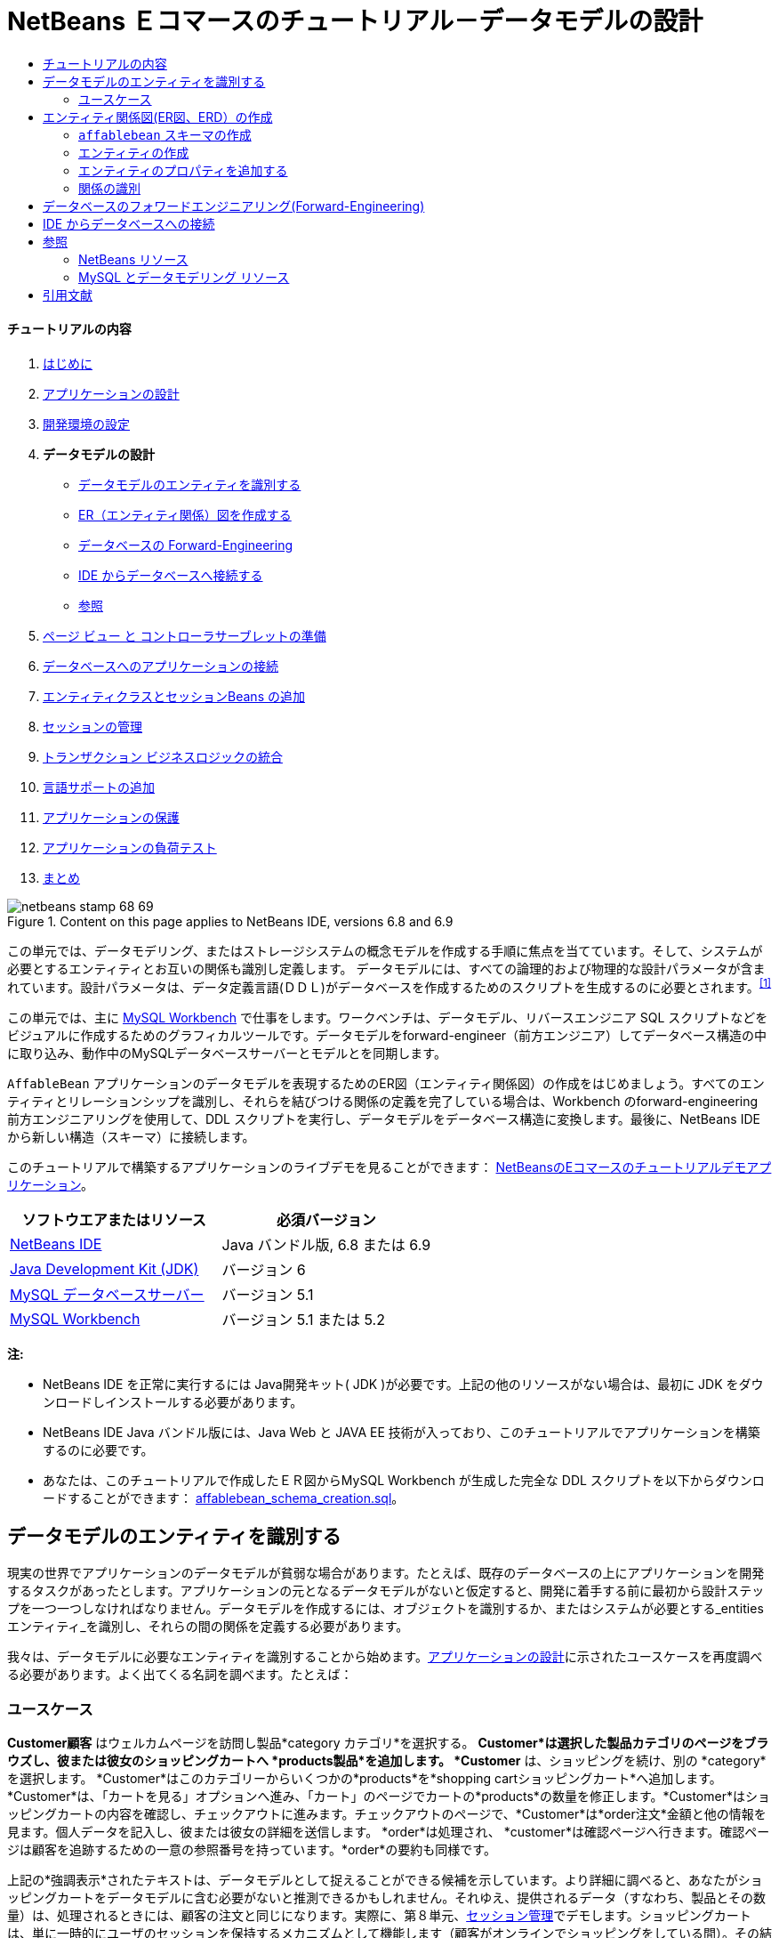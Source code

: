 // 
//     Licensed to the Apache Software Foundation (ASF) under one
//     or more contributor license agreements.  See the NOTICE file
//     distributed with this work for additional information
//     regarding copyright ownership.  The ASF licenses this file
//     to you under the Apache License, Version 2.0 (the
//     "License"); you may not use this file except in compliance
//     with the License.  You may obtain a copy of the License at
// 
//       http://www.apache.org/licenses/LICENSE-2.0
// 
//     Unless required by applicable law or agreed to in writing,
//     software distributed under the License is distributed on an
//     "AS IS" BASIS, WITHOUT WARRANTIES OR CONDITIONS OF ANY
//     KIND, either express or implied.  See the License for the
//     specific language governing permissions and limitations
//     under the License.
//

= NetBeans Ｅコマースのチュートリアル－データモデルの設計
:jbake-type: tutorial
:jbake-tags: tutorials 
:jbake-status: published
:icons: font
:syntax: true
:source-highlighter: pygments
:toc: left
:toc-title:
:description: NetBeans Ｅコマースのチュートリアル－データモデルの設計 - Apache NetBeans
:keywords: Apache NetBeans, Tutorials, NetBeans Ｅコマースのチュートリアル－データモデルの設計


==== チュートリアルの内容

1. link:intro_ja.html[+はじめに+]
2. link:design_ja.html[+アプリケーションの設計+]
3. link:setup-dev-environ_ja.html[+開発環境の設定+]
4. *データモデルの設計* 

* <<idEntities,データモデルのエンティティを識別する>>
* <<createERDiagram,ER（エンティティ関係）図を作成する>>
* <<forwardEngineer,データベースの Forward-Engineering>>
* <<connectDB,IDE からデータベースへ接続する>>
* <<seeAlso,参照>>
5. link:page-views-controller_ja.html[+ページ ビュー と コントローラサーブレットの準備+]
6. link:connect-db_ja.html[+データベースへのアプリケーションの接続+]
7. link:entity-session_ja.html[+エンティティクラスとセッションBeans の追加+]
8. link:manage-sessions_ja.html[+セッションの管理+]
9. link:transaction_ja.html[+トランザクション ビジネスロジックの統合+]
10. link:language_ja.html[+言語サポートの追加+]
11. link:security.html[+アプリケーションの保護+]
12. link:test-profile.html[+アプリケーションの負荷テスト+]
13. link:conclusion_ja.html[+まとめ+]

image::../../../../images_www/articles/68/netbeans-stamp-68-69.png[title="Content on this page applies to NetBeans IDE, versions 6.8 and 6.9"]

この単元では、データモデリング、またはストレージシステムの概念モデルを作成する手順に焦点を当てています。そして、システムが必要とするエンティティとお互いの関係も識別し定義します。 データモデルには、すべての論理的および物理的な設計パラメータが含まれています。設計パラメータは、データ定義言語(ＤＤＬ)がデータベースを作成するためのスクリプトを生成するのに必要とされます。^<<footnote1,[1]>>^

この単元では、主に link:http://wb.mysql.com/[+MySQL Workbench+] で仕事をします。ワークベンチは、データモデル、リバースエンジニア SQL スクリプトなどをビジュアルに作成するためのグラフィカルツールです。データモデルをforward-engineer（前方エンジニア）してデータベース構造の中に取り込み、動作中のMySQLデータベースサーバーとモデルとを同期します。

`AffableBean` アプリケーションのデータモデルを表現するためのER図（エンティティ関係図）の作成をはじめましょう。すべてのエンティティとリレーションシップを識別し、それらを結びつける関係の定義を完了している場合は、Workbench のforward-engineering 前方エンジニアリングを使用して、DDL スクリプトを実行し、データモデルをデータベース構造に変換します。最後に、NetBeans IDE から新しい構造（スキーマ）に接続します。

このチュートリアルで構築するアプリケーションのライブデモを見ることができます： link:http://services.netbeans.org/AffableBean/[+NetBeansのEコマースのチュートリアルデモアプリケーション+]。



|===
|ソフトウエアまたはリソース |必須バージョン 

|link:https://netbeans.org/downloads/index.html[+NetBeans IDE+] |Java バンドル版, 6.8 または 6.9 

|link:http://www.oracle.com/technetwork/java/javase/downloads/index.html[+Java Development Kit (JDK)+] |バージョン 6 

|link:http://dev.mysql.com/downloads/mysql/[+MySQL データベースサーバー+] |バージョン 5.1 

|link:http://dev.mysql.com/downloads/workbench/[+MySQL Workbench+] |バージョン 5.1 または 5.2 
|===

*注:*

* NetBeans IDE を正常に実行するには Java開発キット( JDK )が必要です。上記の他のリソースがない場合は、最初に JDK をダウンロードしインストールする必要があります。

* NetBeans IDE Java バンドル版には、Java Web と JAVA EE 技術が入っており、このチュートリアルでアプリケーションを構築するのに必要です。

* あなたは、このチュートリアルで作成したＥＲ図からMySQL Workbench が生成した完全な DDL スクリプトを以下からダウンロードすることができます： link:https://netbeans.org/projects/samples/downloads/download/Samples%252FJavaEE%252Fecommerce%252Faffablebean_schema_creation.sql[+affablebean_schema_creation.sql+]。



[[idEntities]]
== データモデルのエンティティを識別する

現実の世界でアプリケーションのデータモデルが貧弱な場合があります。たとえば、既存のデータベースの上にアプリケーションを開発するタスクがあったとします。アプリケーションの元となるデータモデルがないと仮定すると、開発に着手する前に最初から設計ステップを一つ一つしなければなりません。データモデルを作成するには、オブジェクトを識別するか、またはシステムが必要とする_entities エンティティ_を識別し、それらの間の関係を定義する必要があります。

我々は、データモデルに必要なエンティティを識別することから始めます。link:design.html#mockups[+アプリケーションの設計+]に示されたユースケースを再度調べる必要があります。よく出てくる名詞を調べます。たとえば：


=== ユースケース

*Customer顧客* はウェルカムページを訪問し製品*category カテゴリ*を選択する。 *Customer*は選択した製品カテゴリのページをブラウズし、彼または彼女のショッピングカートへ *products製品*を追加します。 *Customer* は、ショッピングを続け、別の *category*を選択します。 *Customer*はこのカテゴリーからいくつかの*products*を*shopping cartショッピングカート*へ追加します。*Customer*は、「カートを見る」オプションへ進み、「カート」のページでカートの*products*の数量を修正します。*Customer*はショッピングカートの内容を確認し、チェックアウトに進みます。チェックアウトのページで、*Customer*は*order注文*金額と他の情報を見ます。個人データを記入し、彼または彼女の詳細を送信します。 *order*は処理され、 *customer*は確認ページへ行きます。確認ページは顧客を追跡するための一意の参照番号を持っています。*order*の要約も同様です。



上記の*強調表示*されたテキストは、データモデルとして捉えることができる候補を示しています。より詳細に調べると、あなたがショッピングカートをデータモデルに含む必要がないと推測できるかもしれません。それゆえ、提供されるデータ（すなわち、製品とその数量）は、処理されるときには、顧客の注文と同じになります。実際に、第８単元、link:manage-sessions.html[+セッション管理+]でデモします。ショッピングカートは、単に一時的にユーザのセッションを保持するメカニズムとして機能します（顧客がオンラインでショッピングをしている間）。その結果、我々は次のリストを決めることができます。

* *customer 顧客*

* *category カテゴリ*

* *product 製品 *

* *order 注文*

これら４つのエンティティから、エンティティ関係図（ＥＲ図、以下 ERD）の構築を始められます。

*注：* このチュートリアルでは、ERD からデータベーススキーマを作成します。そして、IDE の EclipseLink サポートを使い既存のデータベースから JPA エンティティクラスを生成します（ EclipseLinkとJava Persistence API(JPA)は、第７章でlink:entity-session.html[+エンティティクラスとセッションBeanを追加する+])で説明します）。この手法を_ボトムアップ_開発といいます。同様にこれと反対の実行可能な手法は_トップダウン_開発です。

 訳者注。スキーマ（schema）とは、データベースの構造であり、データベース管理システム (DBMS) でサポートされている形式言語で記述される。関係データベースでは、スキーマは関係 (表) と関係内の属性 (フィールド) 、属性や関係の関連の定義である。 
スキーマは一般にデータ辞書に格納される。スキーマはテキストによるデータベース言語のデータ定義言語 (DDL) で定義されるが、グラフィカルにデータベース構造を表したものをスキーマと呼ぶことも多い[ウィキペディア] 

* *トップダウン：* _トップダウン_で開発する場合は、既存のドメインモデルの Java 実装から始めます。ドメインモデルではデータベーススキーマ設計を全く考慮する必要はありません。あなたはマッピングメタデータ（すなわち、JPA エンティティクラスで使われるアノテーション）を作成する必要があります。そして任意で、永続化ツールを使いスキーマを自動生成することもできます。

* *ボトムアップ： *_ボトムアップ_開発は既存のデータベーススキーマから始めます。ボトムアップを最も簡単に行う方法は、forward-engineering ツールを使って、スキーマからメタデータを抽出し、アノテートした Java のソースコード（ JPA エンティティクラス）を生成します。 

 訳者注。フォワードエンジニアリング(forward engineering)とは，リバースエンジニアリングによって既存のシステムから解析された仕様をもとに，新規のシステムを開発すること。つまり、モデルからソースに変換する手法。  

トップダウンとボトムアップ設計戦略の詳細については以下を参照してください。link:http://en.wikipedia.org/wiki/Data_modeling#Modeling_methodologies[+データモデリング：モデリング方法論+] [ウィキペディア]。



[[createERDiagram]]
== エンティティ関係図(ER図、ERD）の作成

MySQL Workbench(ワークベンチ)を実行してはじめます。この演習ではワークベンチを使い、`AffableBean` アプリケーションの ER 図を設計します。

*注： *以下の手順は MySQL Workbench バージョン_5.1 と 5.2_ で作業します。このチュートリアルの画面はバージョン5.2 のものです。 バージョン間でグラフィカルなインターフェイスにわずかな違いがあります。しかし、機能は一貫性を保っています。バージョン5.2 にはクエリエディタが組み込まれているため（以前のMySQL Query Browser）、同様にサーバー管理インターフェイス（以前の MySQL Administrator）も組み込まれているため、workbench を開くとホーム画面が表示されます（下図参照）。

[.feature]
--
image::images/workbench-home.png[role="left", link="images/workbench-home.png"]
--

Workbench 5.2で作業する場合、 ホーム画面のデータモデリング見出しの下にある「*Create New EER Model* (EERモデル新規作成)」をクリック。

* <<createSchema,`affablebean` スキーマの作成>>

* <<createEntities,エンティティの作成>>

* <<addProperties,エンティティのプロパティを追加する>>

* <<identifyRelationships,関係を識別する>>


[[createSchema]]
=== `affablebean` スキーマの作成

1. デフォルトのインターフェイスで、 AffableBean アプリケーションで使われる新しいスキーマの作成を始めます。見出しの *Physical Schemata* 見出しの右側にあるプラスアイコン( image::images/plus-icon.png[]）をクリック。 

新しいパネルが画面の底部に開き、新しいスキーマの設定を指示できます。

[.feature]
--
image::images/workbench.png[role="left", link="images/workbench.png"]
--

2. 新しいスキーマ用に次の設定を入力します：
* *scheme: * `affablebean`

* *Default Collation:* `utf8 - utf8_unicode_ci`

* *Comments:* `Schema used with the AffableBean application`

image::images/affablebean-schema.png[title="Enter settings for 'affablebean' schema"]

新しいスキーマが作成され、ワークベンチ画面の右側のCatalogタブの下に一覧表示されます。 

文字セットと照合順序についての説明は、MySQLサーバマニュアルを参照してください： link:http://dev.mysql.com/doc/refman/5.1/en/charset-general.html[+9.1.1. 一般的なキャラクタセットおよび照合順序+]。


[[createEntities]]
=== エンティティの作成

MySQL Workbench で新しいエンティティ関係図の作成を始めます。キャンバス上で、エンティティテーブルをドラッグアンドドロップすることができます。

1. Workbench で EER 図見出しの下で、「 Add Diagram (図を追加)」(image::images/add-diagram-btn.png[])アイコンをダブルクリックします。新しい EER 図が空のキャンバスに表示されます。 

[tips]#' EER 'は Enhanced Entity-Relationship（拡張されたER(実体関連)）の略語です）。 
# 
[.feature]
--
image::images/workbench-empty-canvas.png[role="left", link="images/workbench-empty-canvas.png"]
--

2. 左余白にある New Table(新しいテーブル)（image::images/wb-new-table-icon.png[] ）アイコンをクリック。キャンバス上にマウスを移動し再度クリックします。キャンバス上に新しいテーブルが表示されます。 
image::images/wb-new-entity-table.png[title="Click the New Table icon to drag empty tables (entities) onto the canvas"]

3. テーブルをダブルクリック。テーブルエディタが画面の下の方に開き、テーブルの設定を作成することができます。 

*注：*「テーブル」と「エンティティ」という用語は、この単元ではほぼ同義語です。データベーススキーマの観点からすると、「テーブルを作成している」となります。データモデリングの観点からすると、「エンティティを作成している」ということなります。同様に、後の節で、エンティティ_プロパティ_に相当する各テーブルを作成します。

4. テーブルエディタで、テーブルをユースケースから識別した一つ一つの名詞にリネームします。必要に応じてテーブルの目的をコメントに記載します。例：
* *Name:* `customer`

* *Engine:* `InnoDB`

* *Comments:* `maintains customer details(顧客の詳細を保持する)`

[.feature]
--
image::images/wb-customer-table.png[role="left", link="images/wb-customer-table.png"]
--

link:http://www.innodb.com/[+InnoDB+] エンジンは、このチュートリアルで利用する外部キーをサポートしています。後の節で、<<forwardEngineer,データベースのフォワードエンジニアリング>>を使うので、デフォルトのストレージエンジンをInnoDBに設定します（Workbenchを使って）。

5. ワークベンチの左側にある*Catalog* タブの下（バージョン5.1の場合は右側）で、`affablebean` > `Tables` と展開します。*customer* テーブルが現れます。 
image::images/wb-catalog-tab.png[title="Catalog tab automatically refreshes to display any changes to the schema"]

さらに重要なことに注意して下さい。新しい `customer` テーブルには、今、 `affablebean` スキーマが含まれています。新しく EER 図を作成した時に `affablebean` スキーマを選択したので、EER 図を変更したときはいつでも自動的にスキーマがバインドされます。

6. <<nounList,上記のユースケースで識別した名詞>>の残り毎に、手順２から４を繰り返しキャンバスにテーブルを追加してください。しかしながら、テーブルに名前を付ける前に、考慮すべき重要な事があります。特定のキーワードは、MySQL サーバで使われる SQL 方言にとって特別な意味を持つことがあります。残念ながら、「`order`」はそのうちの1つです。 （「`order`」は、MySQL で「 `ORDER BY` 」ステートメントで使用されます）。したがって、「 `order` 」の代わりに「`customer_order`」という名前を付けます。この段階では、キャンバス上へのテーブル配置の順番はありません。 

MySQLサーバーで使用される予約語のリストについては、公式マニュアルを参照してください： link:http://dev.mysql.com/doc/mysqld-version-reference/en/mysqld-version-reference-reservedwords-5-1.html[+2.2. MySQL 5.1 での予約語+]

image::images/wb-entity-tables.png[title="Create all tables for affablebean schema"]


[[addProperties]]
=== エンティティのプロパティを追加する

これでキャンバスにエンティティを追加しました、次にそのプロパティを指定する必要があります。エンティティのプロパティは、データベーステーブルの列の定義に相当します。たとえば、 `customer` エンティティを検討します。 `AffableBean` アプリケーションに関していえば、「顧客の側面の何をデータベースに永続化するのか？」。 link:design.html#checkout[+チェックアウトページ+]の顧客の詳細フォームに集まった情報のすべてがそれなのか、同様に処理済みの注文に関していくつかのものがあるのではないか。などを検討する必要があります。

プロパティを追加するときは、各プロパティに最も適切なデータ型を決定する必要があります。MySQL はいくつかのカテゴリのデータ型をいくつかサポートしています：数値型、日付と時刻型、および文字列は（文字）型。各カテゴリ別のデータ型の概要は公式マニュアルを参照してください。： link:http://dev.mysql.com/doc/refman/5.1/en/data-type-overview.html[+10.1.データ型の概要+]。 このチュートリアルでは、データ型はすでに決まっています。適切なデータ型を選択することは、データベースサーバーのストレージ最適化に重要な役割を果たしています。詳細については次を参照してください：

* link:http://dev.mysql.com/doc/refman/5.1/en/storage-requirements.html[+10.5. データ型とストレージ要件 10.5. Data Type Storage Requirements+]

* link:http://dev.mysql.com/doc/refman/5.1/en/choosing-types.html[+10.6 。列のために正しい型を選択する 10.6. Choosing the Right Type for a Column+]

ERD に存在するエンティティへプロパティを追加するためのMySQL Workbenchの使い方、を以下の手順に説明します。初期設計段階のほとんどは、エンティティのプロパティを決定することに費やされます。決定するには、解決する必要があるビジネス上の問題を慎重に検討する必要がありますし、解析にも時間を必要としますし、同様にクライアントとの数多くの協議を必要とするでしょう。

1. `customer` テーブル見出しをダブルクリックします。Workbench のテーブルエディターが立ち上がります。

2. テーブルエディタで、Columnsタブをクリックします。表示されたテーブル内をクリックして、最初の列を編集します。以下を入力してください：

|===
|Column |Datatype |PK (Primary Key) |NN (Not Null) |UN (Unsigned) |AI (Autoincrement) 

|`id` |`INT` |✓ |✓ |✓ |✓ 
|===

image::images/customer-id-column.png[title="Click to edit table columns in the Table editor"]

3. 引き続き、`customer` テーブルで作業し、以下の `VARCHAR` 列を追加します。これらの列は見ればすぐわかるようにしておくべきです。 Affable Bean ビジネスが顧客の注文を処理し、お客様のアドレスに食料品の出荷を送信するためにキャプチャされる必要があるデータを表しています。 

|===
|Column |Datatype |NN (Not Null) 

|`name` |`VARCHAR(45)` |✓ 

|`email` |`VARCHAR(45)` |✓ 

|`phone` |`VARCHAR(45)` |✓ 

|`address` |`VARCHAR(45)` |✓ 

|`city_region` |`VARCHAR(2)` |✓ 

|`cc_number` |`VARCHAR(19)` |✓ 
|===

[tips]#`VARCHAR` データ型の説明については、MySQL リファレンスマニュアルを参照してください： link:http://dev.mysql.com/doc/refman/5.1/en/char.html[+10.4.1. CHARとVARCHAR型+]。 # 

image::images/customer-varchar-columns.png[title="Edit inline to add columns to customer table"]

4. キャンバス上で選択した `customer` テーブルで、「Arrange」>「Reset Object Size」を選び、テーブルのサイズを変更します。そうすれば、キャンバス上ですべての列が見えるようなります。インデックス行をクリックして、任意のテーブルのインデックスも表示されるようにします。（これには主キーと外部キーも含まれます。テーブル間のリレーションシップの作成をする場合に便利です。後の方で演習します）。 

終了時に、`customer` エンティティ(実態)は次のように見えます。 

image::images/customer-table.png[title="'customer' table on EER canvas displays columns"]

5. 上記の手順に従って、残りのテーブル列を作成します。


==== categoryカテゴリ

|===
|Column |Datatype |PK |NN |UN |AI 

|`id` |`TINYINT` |✓ |✓ |✓ |✓ 

|`name` |`VARCHAR(45)` |  |✓ |  |  
|===


==== customer_order

|===
|Column |Datatype |PK |NN |UN |AI |Default 

|`id` |`INT` |✓ |✓ |✓ |✓ |  

|`amount` |`DECIMAL(6,2)` |  |✓ |  |  |  

|`date_created` |`TIMESTAMP` |  |✓ |  |  |`CURRENT_TIMESTAMP` 

|`confirmation_number` |`INT` |  |✓ |✓ |  |` ` 
|===


==== product製品

|===
|Column |Datatype |PK |NN |UN |AI |Default 

|`id` |`INT` |✓ |✓ |✓ |✓ |  

|`name` |`VARCHAR(45)` |  |✓ |  |  |  

|`price` |`DECIMAL(5,2)` |  |✓ |  |  |  

|`description` |`TINYTEXT` |  |  |  |  |  

|`last_update` |`TIMESTAMP` |  |✓ |  |  |`CURRENT_TIMESTAMP ON UPDATE CURRENT_TIMESTAMP` 
|===

`TIMESTAMP` データ型の詳細については、MySQL リファレンスマニュアルを参照してください： link:http://dev.mysql.com/doc/refman/5.1/en/timestamp.html[+10.3.1.1. TIMESTAMP型のプロパティ+]


完了したら、キャンバスは次のようになります。 

image::images/affablebean-tables.png[title="Use the Table editor to add columns to all tables on canvas"]


[[identifyRelationships]]
=== 関係の識別

ここまでで、エンティティ関係図にはいくつかのエンティティがありますが、それらの間の関係が欠けています。我々が作成しているデータモデルでは、オブジェクトが他のオブジェクトを認識（すなわち他への参照）しているかどうかを示す必要があります。1つのオブジェクトが別のオブジェクトを参照している場合は、_unidirectional 一方向_の関係として知られています 。同様に、両方のオブジェクトがお互いを参照する場合は、_bidirectional双方向_ な関係と呼ばれています。

データベーススキーマでは外部キーに関連づけて参照します。テーブルをお互いにリンクさせることを始めるときには、テーブルがリンクされていることを示すために、外部キーが新しい列として追加されることに注意しましょう。

一般に、ERDは情報の２つの他の要素を中継します： _cardinality 濃度_(つまり、multiplicity多重度）と_ordinality_ （つまり、optionality 随意選択性）。 このことについてはあとで、キャンバス上でエンティティ間の関係の追加を始めるときに説明します。ERDを完了するためには、基本的に２つ関係を作成する必要があります。一つは、_one-to-many 一対多_ の関係、もう一つは _many-to-many 多対多_の関係を作成します。詳細は以下を参照してください。

* <<oneToMany,１対多の関係を作成する>>

* <<manyToMany,多対多の関係を作成する>>


[[oneToMany]]
==== 1対多の関係を作成する

ビジネス上の問題を考慮しながら、キャンバス上の4つのオブジェクトを調べます。次の２つの _one-to-many １対多_ の関係があることに気づきます：

* カテゴリには1つまたは複数の製品を含める必要がある

* 顧客が1つ以上の注文をすることがある

これら２つの関係をER図で組み込みます。以下のステップで必要となる4つのエンティティが入っている MySQL Workbench プロジェクトのコピーをダウンロードすることができます： link:https://netbeans.org/projects/samples/downloads/download/Samples%252FJavaEE%252Fecommerce%252Faffablebean.mwb[+affablebean.mwb+]。

1. 左余白で、「1:n Non-Identifying Relationship（1：n 非依存関係）」( image::images/one-many-btn.png[] )ボタンをクリックします。これにより、 _one-to-many １対多_の関係を作成することができます。

2. `product` テーブルをクリックし、`category` テーブルをクリックします。最初にクリックしたテーブルに２番目のテーブルを参照するための外部キーが入ります。ここでは、categoryを参照することができる(`category` への参照が入った）`product` テーブルが欲しいのです。下の画像を参照してください。新しい列 `category_id` が `product` テーブルに追加されています。外部キーのインデックスつまり `fk_product_category` がテーブルのインデックスに追加されています。 

image::images/product-category-relationship.png[title="A one-to-many relationship is defined between the category and product objects"] 

外部キーは、外部キーが参照する列と同じデータ型がである必要があります。 注。`category` テーブルの主キーと合わせるので、 `category_id` は `TINYINT` 型となります。 

[tips]#このチュートリアルのエンティティ関係図では、link:http://en.wikipedia.org/wiki/Entity-relationship_model#Crow.27s_Foot_Notation[+Crow's Foot クローの足+] 表記を使用しています。Workbenchで、「モデル」＞「関係表記」を選択すれば表記法を変更することができます。 #

3. relationship 関係をダブルクリック（すなわち、２つのエンティティ間の破線クリックします）。 Relationship editor関係エディタが、画面の下部領域に表示されます。

4. 既定の見出しを`belongs to`に変更します 。言い換えれば、 「製品ｘは、カテゴリーyに属している」ということです。 注意してください。これは_unidirectional_ 一方向関係です。： `product` 製品オブジェクトは自分が属するカテゴリへの参照を持っているが、関連づけられた`category` カテゴリーオブジェクトは自分のカテゴリに入っている製品への参照を全く持っていないのです。

5. リレーションシップエディタで外部キータブをクリックします。次の表示を見てください。


image::images/foreign-key-tab.png[title="Use the Foreign Key tab to modify a relationship's ordinality and cardinality"] 

Foreign key(外部キー)タブで、関係を変更できます：

* *cardinality カーディナリティ： *2つのオブジェクト間の関係は _one-to-one 1対1_か _one-to-many 一対多_か

 訳者注：cardinality:カーディナリティとは値に対する種類の数のことです。濃度などと訳されます。例えば人の性別のカーディナリティは男女の2種類です。データベースの世界でのディナリティとは、エンティティ間の対応関係（「1対1」、「1対多」、「多対多」）のことを言います。 

* *ordinality（序数）： *エンティティ間の参照があろうとなかろうと、モデルの整合性を維持するために必ず ordinarity が必要となります。（「Toggle the Mandatoryトグル必須」チェックボックスでいずれかの側にします）。

* *タイプ： *（つまり、_identifying特定_) か _non-identifying(非特定)_）。このような非特定関係は、以下の事実からきています。子オブジェクト（`product`製品）は、親（`category`カテゴリ） から個々に特定することができるという事実です。関係を特定するということは、子供が親なしでは一意に特定できないということを意味します。この例は後で、あなたが `product` と `order` テーブルの間に多対多の関係を作成するときにデモします。

 訳者注。1:n の Identifying Relationship（特定関係） とは、1つのビルと複数の部屋の関係。部屋はビルの中にあるので、ビルなしには部屋は成り立たない。依存しているといってもいいかも。
1:n の Non-Identifying Relationship（非特定関係） とは、1つのレンタルDVDと複数のレンタルユーザーの関係。ユーザーは別にDVDに依存しているわけではないが、1:nの関係は成り立つ。 

6. 1:n Non-Identifying Relationship（1：n の非識別関係） ( image::images/one-many-btn.png[] )ボタンをクリックします。次の手順で、 `customer` と `customer_order` オブジェクトの間に_one-to-many_ 1対多 の関係を作成します。

7. 最初に `order` テーブル（このテーブルには外部キーが入っています）をクリックします。次に `customer` テーブルをクリックします。これで、この２つの間に関係が作られます。

8. 2つのテーブル間のリンクをクリックすると、関係エディタで表示されるが、既定のキャプションを「`is placed by`配置される」に変更する 。関係は、今、「顧客注文×は 顧客yに配置される」と読めます。 

image::images/order-customer-relationship.png[title="A one-to-many relationship is defined between the customer and order objects"] 

キャンバス上にテーブルをドラッグアンドドロップして、モデルのための最も理にかなっ所に置くことができます。上の画像では、 `order` テーブルを `customer` の左に移動しています。


[[manyToMany]]
==== 多対多の関係を作成する

_Many-to-many_多対多 の関係は、関係する双方が、関連するオブジェクトに対して多くの参照を持つことができます。たとえば、Affable Bean（愛想のいいビーン）事業は、桜のアイスクリーム、ソーセージロール、またはアボカドスフレなど、複数のカテゴリの中に表示される可能性がある製品を提供している場合を想像してください。`product` 製品 と `category` カテゴリ間の _many-to-many_ 多対多の 関係を含めて、データモデルを説明する必要があります。また、カテゴリは複数の製品を含んでおり、製品は複数のカテゴリに属することができます。

データベース内で _many-to-many_多対多 の関係を実装するためには、その関係を２つの関係を _one-to-many_ 一対多 の関係にブレークダウンする必要があります 。そうするには、２つの元のテーブルの主キーが入った３番目のテーブルを作成します。先に述べた `product` - `category` の関係は以下のデータモデルのように見えるかもしれません。

image::images/many-to-many.png[title="A many-to-many relationship is depicted as two one-to-many relationships"]

今、どのようにアプリケーションが顧客の注文を保持するかを検討します。 `customer_order` エンティティはすでに必要なプロパティが含まれています。プロパティには、作成された日付、確認番号、金額、注文を発行した顧客への参照があります。 しかし、現在の所、注文にある製品の指示またその数量が全くありません。`customer_order` と `product` の間に 多対多 の関係を作成することによってこの問題を解決することができます。この方法では、どの製品が与えられた注文にあるのかを決めるために、アプリケーションのビジネスロジックは、_many-to-many_ 多対多の関係から生じる新しいテーブルに問い合わせることができますし、 `order_id` に一致するすべてのレコードを検索することができます。顧客はショッピングカートに製品の数量を指定できるので、我々は`quantity` 数量の列をテーブルに追加することもできます 。

1. 左余白で、[n:m Identifying Relationship（ n：m 関係の特定）]（image::images/many-many-btn.png[] ）ボタンを押します。これにより、あなたは _many-to-many_ 多対多 の関係を作成することができます 。

2. `customer_order` テーブルをクリックし、 `product` テーブルをクリック。新しいテーブルが現れるので、`customer_order_has_product` と名前をつけます。 

「 _identifying relationship_（関係を特定する） 」を思い出して下さい、つまり、子供は親なしに一意に識別することはできないということです。特定関係の場合は、Workbench キャンバス上の2つのテーブル間のリンクが実線で表示されます。ここでは、 `customer_order_has_product` テーブルは、２つの親テーブル（`customer_order` と `product`）と特定の関係を作ります。`customer_order_has_product` テーブルに含まれているレコードは 、それが存在するために、両方のテーブルからの参照を必要とします。

3. 下図にしたがってテーブルをアレンジします。 _many-to-many_ 多対多 の関係は以下で強調表示されています。

image::images/many-to-many-order-product.png[title="The 'customer_order_has_product' table contains two foreign keys to the order and product tables"] 
新しい `customer_order_has_product` テーブルには、２つの外部キーが含まれています。 `fk_customer_order_has_product_customer_order` と `fk_customer_order_has_product_product` です。それぞれ `customer_order` と `product` テーブルの主キーを参照しています。これら2つの外部キーは、`customer_order_has_product` テーブルの複合主キーを形成します。

4. 新しい `customer_order_has_product` テーブルの名前を、'`ordered_product`' に変更します。`customer_order_has_product` テーブルをダブルクリックし、テーブルエディタを開きます。[名前]フィールドに `ordered_product` と入力してください。

5. 外部キーのインデックスを新しいテーブル名に対応した名前に変更します。「 `ordered_product`」テーブルエディターで、「Foreign Keys 外部キー」タブをクリックします。次に、両方の外部キーのエントリをクリックして、「`customer_order_has_product`」を「`ordered_product`」に変更します。完了したとき、２つのエントリを読んでください：
* `fk_*ordered_product*_customer_order`

* `fk_*ordered_product*_product`

image::images/ordered-product-foreign-key.png[title="Rename the foreign key indexes under the Foreign Keys tab in the Table editor"]

6. 2つのオブジェクトの関の行をダブルクリックします。Relationship editor(関係エディタ)で既定のcaptions(見出し)を削除します。

7. `ordered_product` テーブルに、`quantity` 列を作成します。これを行うには、「`ordered_product`」 テーブルエディタの [Columns] タブをクリックし、以下の情報を入力します。

|===
|Column |Datatype |NN (Not Null) |UN (Unsigned) |Default 

|`quantity` |`SMALLINT` |✓ |✓ |`1` 
|===

image::images/quantity-column.png[title="Add a 'quantity' column to the 'order_has_product' table"]

現在、 ERD（エンティティ関係図）を完了したところです。この図は `AffableBean` アプリケーションのデータモデルを表しています。後で説明しますが、あなたが作成した JPA エンティティクラスは、データモデルにあるエンティティから派生されたものです。

image::images/affablebean-erd.png[title="ERD for the AffableBean application"]

View > Toggle Grid を選び、キャンバスのグリッドを無効にします。また、左の余白にあるNew Text Object(新しいテキストオブジェクト)ボタン（image::images/text-object-btn.png[] ）を使用して、図の注釈も作成することができます。



[[forwardEngineer]]
== データベースのフォワードエンジニアリング(Forward-Engineering)

MySQLデータベースにあなたが作成したデータモデルを組み込むには、Workbench で図を forward-engineering して、SQL スクリプト（より正確にいえば、DDL スクリプト）に落とし込んでスキーマを生成することができます。あなたが使用しているウィザードから、すぐにデータベースサーバー上でスクリプト(定型手続)を実行することができます。

*重要： *MySQL データベースサーバが動作していることを確認してください。データベースのセットアップおよび実行手順はここにあります。link:setup-dev-environ.html#communicate[+開発環境の設定：データベースサーバーとの接続+]。

1. Workbench で使うデフォルトのストレージエンジンにはInnoDBを設定します。 Tools > Options （ Mac 上で、MySQLWorkbench > Preferences ）で Workbench の環境設定ウィンドウを開きます。MySQL タブをクリックし、デフォルトのストレージエンジンとして InnoDB を選択します。

image::images/inno-db.png[title="Set the default storage engine to InnoDB"] 

link:http://www.innodb.com/[+InnoDB+] エンジンは、このチュートリアルで利用されている foreign key (外部キー) をサポートしています。

2. 「OK」をクリックしてPreferences (設定)ウィンドウを終了します。

3. メインメニューから、Database > Forward Engineer を選択します。

4. [Forward Engineer to Database」ウィザードの最初のパネルで、「`DROP Objects Before Each CREATE Object`」と「 `Generate DROP SCHEMA` 」を選択します。

image::images/forward-engineer-wzd.png[title="Enable DROP options to be generated in the SQL script"] 

これらの `DROP` オプションは、プロトタイプには便利なものです。もしあなたが、スキーマまたはスキーマテーブルを変更したい場合には、スクリプトは、それらを再作成する前に、最初にこれらの item を削除します（つまり、_drop_）。 （もし、既にMySQLサーバーにある item を作成しようとすると、サーバーはエラーフラグを立てます。

5. 「Continue 次へ」をクリックします。Forward Engineer パネルの「 Select Objects」で「Export MySQL Table Objects」オプションがデフォルトで設定されていることに注意します。「 Show Filter 」ボタンをクリックします。 `affablebean`スキーマの中に５つのテーブル全てが含まれていることに注意してください。

6. 「Continue 次へ」 をクリックします。「 Review SQL Script 」パネルで、データモデルに基づいて生成された SQL スクリプトを調べることができます。必要に応じて、「 Save to File 」をクリックして、コンピュータにスクリプトを保存します。 

*注：* スクリプトを調べるには、ファイルの先頭に次の変数を設定する必要があります：


[source,java]
----

SET @OLD_UNIQUE_CHECKS=@@UNIQUE_CHECKS, UNIQUE_CHECKS=0;
SET @OLD_FOREIGN_KEY_CHECKS=@@FOREIGN_KEY_CHECKS, FOREIGN_KEY_CHECKS=0;
SET @OLD_SQL_MODE=@@SQL_MODE, SQL_MODE='TRADITIONAL';
----

「これらの変数は何？」そして「スクリプトの中での目的は何か？」の説明については、公式の Workbench マニュアルを参照してください： link:http://dev.mysql.com/doc/workbench/en/workbench-faq.html[+第11章。 MySQL Workbench FAQ+]。

7. 「 Continue 」をクリックします。「 Connection Options 」パネルで、実行中のMySQLサーバに接続するためのパラメータを設定します。

* *Hostname:* `127.0.0.1` (_or `localhost`_)

* *Port:* `3306`

* *Username:* `root`

* *Password:* `nbuser`

（これから設定するパラメータは、以下の形式に対応しています。 link:setup-dev-environ.html#communicate[+開発環境の設定：データベースサーバーとの接続+]）。

8. 「 Execute 」をクリック。ウィザードの最後のパネルで、「the wizard was able to connect to and execute the script successfully ウィザードは正常にスクリプトを実行し、接続することができた。」という確認を受けとります。

9. 「 Close 閉じる」をクリックして、ウィザードを終了します。

今、`affablebean` スキーマが作成され、スキーマはMySQLサーバ上にあります。次のステップでは、 IDEから、スキーマに接続、または_ データベース_へ接続します。この段階で、「スキーマとデータベースの違いは何？」と疑問を抱くかもしれません。実際に、 MySQLコマンド「 `CREATE SCHEMA` 」と「`CREATE DATABASE`」は同義語です。（link:http://dev.mysql.com/doc/refman/5.1/en/create-database.html[+12.1.10. CREATE DATABASE 構文+]を参照してください ）。 
スキーマをデータベースの内容を定義する設計図だと考えてください。データベースの内容には、テーブル、リレーションシップ、ビューなどがあります。データベースはスキーマ構造に合わせた方法でデータを格納します。これは、Javaクラスやオブジェクトのオブジェクト指向の世界に似ています。クラスはオブジェクトを定義します。しかしプログラムが走るとオブジェクト（つまり、クラスのインスタンス）が作成され、管理され、最後には、プログラムが破棄を実行してオブジェクトは破棄されます。



[[connectDB]]
== IDE からデータベースへの接続

今、`affablebean` スキーマが MySQL サーバ にあります。IDE の「 ServicesServices 」ウィンドウから ERD で作成したテーブルが表示できることを確認します。

*重要： * link:setup-dev-environ.html#communicate[+開発環境：データベースサーバーとの通信設定+]、に概説されている手順を理解しておいてください。ここの見出しには、MySQL データベースサーバの実行方法、IDE への登録方法、データベースインスタンスの作成方法が説明してあります。そして、 IDE からインスタンスへの接続を作成する方法が説明してあります。

1. IDE で、「 Services サービス」ウィンドウを開き（ Ctrl-5 。⌘-5 Macの場合）、データベース接続ノード（image::images/db-connection-node.png[] ）へマウスを置きます。link:setup-dev-environ.html#communicate[+前の単元+]で作成した `affablebean` データベースインスタンスの場所です。

2. `affablebean` データベースへの接続をリフレッシュします。そのために、接続ノードを右クリックし Refresh リフレッシュを選択します。

3. 任意のテーブルノードを展開します。現在、スキーマで定義済みの５つのテーブルを見ることができます。

4. 任意のテーブルノードを展開します。各テーブルには MySQL ワークベンチの作業で作成した列とインデックスがそこに含まれています。

image::images/services-window-schema.png[title="Update the database connection to view schema tables"]

IDE は今 `AffableBean` アプリケーション用に作成したスキーマを使用して、データベースに接続されています。 IDE から、今あなたがデータベースに作成したテーブルのデータをどれでも見ることができます。同様に、直接、データの変更、追加、削除ができます。データベースにサンプルデータを追加した後で、 link:connect-db.html[+アプリケーションをデータベースに接続する+]の中でこれらのオプションのいくつかを探索します。

link:/about/contact_form.html?to=3&subject=Feedback: NetBeans E-commerce Tutorial - Designing the Data Model[+ご意見をお寄せ下さい+]


[[seeAlso]]
== 参照


=== NetBeans リソース

* link:../../../articles/mysql.html[+MySQL と NetBeans IDE+]

* link:../../ide/mysql_ja.html[+MySQL データベースへの接続 +]

* link:../../web/mysql-webapp_ja.html[+MySQL データベースを使用した単純な Web アプリケーションの作成+]

* link:../../ide/database-improvements-screencast.html[+スクリーンキャスト：NetBeans 6.5 でのデータベースサポートの改善+]


=== MySQL とデータモデリング リソース

* link:http://wb.mysql.com/[+MySQL Workbench ブログ+]

* link:http://forums.mysql.com/index.php?151[+MySQL Workbench フォーラム+]

* link:http://dev.mysql.com/librarian/[+MySQL コミュニティ ライブラリー+]

* link:http://dev.mysql.com/doc/workbench/en/index.html[+MySQL Workbench リファレンスマニュアル+]

* link:http://dev.mysql.com/doc/refman/5.1/en/[+MySQL 5.1 リファレンスマニュアル+]

* link:http://en.wikipedia.org/wiki/Innodb[+InnoDB+] [Wikipedia]

* link:http://en.wikipedia.org/wiki/Database_model[+データベースモデル+] [Wikipedia]

* link:http://en.wikipedia.org/wiki/Data_modeling[+データモデリング+] [Wikipedia]



== 引用文献

1. <<1,^>> データ定義言語（DDL）は、SQL 言語のサブセットであり、 `CREATE TABLE`、 `DROP`、および `ALTER` のようなステートメントを含んでいます。その他のサブセットには、データ操作言語（DML） 、およびデータ制御言語（DCL）も含まれています。詳細については、以下を参照してください。link:http://en.wikipedia.org/wiki/Data_Definition_Language[+Data Definition Language データ定義言語+] [Wikipedia]。

